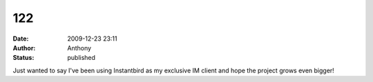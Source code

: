 122
###
:date: 2009-12-23 23:11
:author: Anthony
:status: published

Just wanted to say I've been using Instantbird as my exclusive IM client and hope the project grows even bigger!
